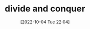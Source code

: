 :PROPERTIES:
:ID:       75382D18-A83D-443D-A545-74AB3DB60839
:TYPE:     main
:END:

#+startup: latexpreview
#+OPTIONS: author:nil ^:{}
#+HUGO_BASE_DIR: ~/Documents/MyBlogSite
#+HUGO_SECTION: /posts/2022/10
#+HUGO_CUSTOM_FRONT_MATTER: :toc true :math true
#+HUGO_AUTO_SET_LASTMOD: t
#+HUGO_PAIRED_SHORTCODES: admonition
#+HUGO_DRAFT: true
#+DATE: [2022-10-04 Tue 22:04]
#+TITLE: divide and conquer
#+HUGO_TAGS:
#+HUGO_CATEGORIES:
#+DESCRIPTION: divide and conquer
#+begin_export html
<!--more-->
#+end_export
